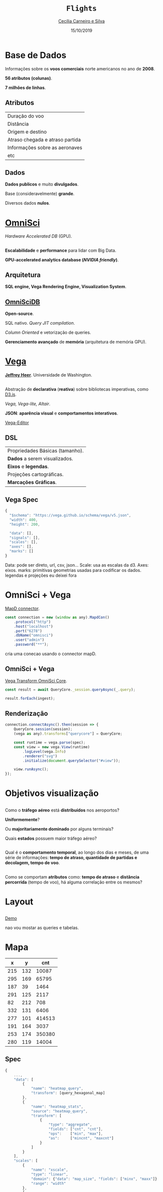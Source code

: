 #+REVEAL_TRANS: linear    
#+REVEAL_THEME: night
#+OPTIONS: num:nil toc:nil timestamp:nil 
#+REVEAL_ROOT: https://cdn.jsdelivr.net/npm/reveal.js
#+Title: ~Flights~
# #+Author: Cecília Carneiro e Silva
#+Author: [[mailto:cecilia.carneiroesilva@gmail.com][Cecília Carneiro e Silva]]
#+Date: 15/10/2019

* Base de Dados

Informações sobre os *voos comerciais* norte americanos no ano de *2008*.

*56 atributos (colunas)*.

*7 milhões de linhas*.

** Atributos

| Duração do voo                  |
| Distância                       |
| Origem e destino                |
| Atraso chegada e atraso partida |
| Informações sobre as aeronaves  |
| etc                             |

** Dados

*Dados publicos* e muito *divulgados*.

Base (consideravelmente) *grande*.

Diversos dados *nulos*.

* [[https://www.omnisci.com/][OmniSci]]

[[./images/omnisci-initialPage.png]]

/Hardware Accelerated DB/ (GPU).

** 

*Escalabilidade* e *performance* para lidar com Big Data.

*GPU-accelerated analytics database (/NVIDIA friendly/)*.


** Arquitetura

[[./images/omnisci.png]]

*SQL engine, Vega Rendering Engine, Visualization System*.

** [[https://www.omnisci.com/platform/omniscidb][OmniSciDB]]

*Open-source*.

SQL nativo. /Query JIT compilation/.

/Column Oriented/ e vetorização de queries.

*Gerenciamento avançado* de *memória* (arquitetura de memória GPU).

* [[https://vega.github.io/vega/][Vega]]

[[./images/vega-js.png]]

*[[https://github.com/jheer][Jeffrey Heer]]*. Universidade de Washington.

** 

Abstração de *declarativa* (*reativa*) sobre bibliotecas imperativas, como [[https://d3js.org/][D3.js]].

/Vega, Vega-lite, Altair/.

*JSON*: *aparência visual* e *comportamentos interativos*.

[[https://vega.github.io/editor/#/custom/vega][Vega-Editor]]

** DSL

| Propriedades Básicas (tamanho). |
| *Dados* a serem visualizados.   |
| *Eixos* e *legendas*.           |
| Projeções cartográficas.        |
| *Marcações Gráficas*.           |

** Vega Spec

#+BEGIN_SRC js
{
  "$schema": "https://vega.github.io/schema/vega/v5.json",
  "width": 400,
  "height": 200,

  "data": [],
  "signals": [],
  "scales": [],
  "axes": [],
  "marks": []
}
#+END_SRC

#+BEGIN_NOTES
Data: pode ser direto, url, csv, json...
Scale: usa as escalas da d3.
Axes: eixos.
marks: primitivas geometrias usadas para codificar os dados.
legendas e projeções eu deixei fora
#+END_NOTES

* OmniSci + Vega

[[https://github.com/omnisci/mapd-connector][MapD connector]].

#+BEGIN_SRC js
const connection = new (window as any).MapdCon()
    .protocol("http")
    .host("localhost")
    .port("6278")
    .dbName("omnisci")
    .user("admin")
    .password("**");
#+END_SRC

#+BEGIN_NOTES 
cria uma conecao usando o connector mapD.
#+END_NOTES

** OmniSci + Vega 

[[https://github.com/omnisci/vega-transform-omnisci-core][Vega Transform OmniSci Core]].

#+BEGIN_SRC js
const result = await QueryCore._session.queryAsync(_.query);

result.forEach(ingest);
#+END_SRC

** Renderização

#+BEGIN_SRC js
connection.connectAsync().then(session => {
    QueryCore.session(session);
    (vega as any).transforms["querycore"] = QueryCore;

    const runtime = vega.parse(spec);
    const view = new vega.View(runtime)
        .logLevel(vega.Info)
        .renderer("svg")
        .initialize(document.querySelector("#view"));

    view.runAsync();
});
#+END_SRC

* Objetivos visualização

** 

Como o *tráfego aéreo* está *distribuídos* nos aeroportos? 

*Uniformemente*? 

Ou *majoritariamente dominado* por alguns terminais? 

Quais *estados* possuem maior tráfego aéreo?

** 

Qual é o *comportamento temporal*, ao longo dos dias e meses, de uma série de informações: *tempo de atraso, quantidade de partidas e decolagem, tempo de voo*.

** 

Como se comportam *atributos* como: *tempo de atraso* e *distância percorrida* (tempo de voo), há alguma correlação entre os mesmos?

* Layout
** 
 :PROPERTIES:
    :reveal_background: ./images/vc-visualizacaoDados.png
    :reveal_background_size: 1000px
    :END:

# [[./images/vc-visualizacaoDados.png]]
[[http://localhost:1234/][Demo]]

#+BEGIN_NOTES
nao vou mostar as queries e tabelas.
#+END_NOTES

* Mapa

#+REVEAL_HTML: <div style="font-size: 60%;">
|   x |   y |    cnt |
|-----+-----+--------|
| 215 | 132 |  10087 |
| 295 | 169 |  65795 |
| 187 |  39 |   1464 |
| 291 | 125 |   2117 |
|  82 | 212 |    708 |
| 332 | 131 |   6406 |
| 277 | 101 | 414513 |
| 191 | 164 |   3037 |
| 253 | 174 | 350380 |
| 280 | 119 |  14004 |
|-----+-----+--------|
#+REVEAL_HTML: </div>
** Spec

#+REVEAL_HTML: <div style="font-size: 60%;">
#+BEGIN_SRC js
  {
      ...,
      "data": [
          {
              "name": "heatmap_query",
              "transform": [query_hexagonal_map]
          },
          {
              "name": "heatmap_stats",
              "source": "heatmap_query",
              "transform": [
                  {
                      "type": "aggregate",
                      "fields": ["cnt", "cnt"],
                      "ops":    ["min", "max"],
                      "as":     ["mincnt", "maxcnt"]
                  }
              ]
          }
      ],
      "scales": [
          {
              "name": "xscale",
              "type": "linear",
              "domain": {"data": "map_size", "fields": ["minx", "maxx"]},
              "range": "width"
          },
          {
              "name": "heat_color",
              "type": "pow",
              "domain": {"data": "heatmap_stats", "fields": ["mincnt", "maxcnt"]},
              "range": { "scheme": "blues" },
              "reverse": true
          }
      ],
      "marks": [
          {
              "type": "symbol",
              "from": {
                  "data": "heatmap_query"
              },
              "encode": {
                  "update": {
                      "shape": { "value": "circle" },
                      "xc": {
                          "scale": "xscale",
                          "field": "x"
                      },
                      "yc": {
                          "scale": "yscale",
                          "field": "y"
                      },
                      "size": { "scale": "heat_size", "field": "cnt" },
                      "fill": {
                          "scale": "heat_color",
                          "field": "cnt"
                      }
                  }
              }
          }
      ]
  }
#+END_SRC
#+REVEAL_HTML: </div>

** Mapa

[[./images/vc-mapa.png]]

Bem distribuído. 

*Mapa* = dados contextualizados. 

#+BEGIN_NOTES
mais claro maior
tamanho maior maior
o mapa não é completamente desenhado mas a (percepção) gestalt nos faz enxergar o mapa completo.
Alguns mais tem um trafego maior mas acho que se fizessemos um para o brasil seria bem diferente.
#+END_NOTES

* Coordenadas paralelas

#+REVEAL_HTML: <div style="font-size: 60%;">
| flight-month | distance | airtime | delay | carrier-name          | plane-year |
|--------------+----------+---------+-------+-----------------------+------------|
|            4 |     2454 |     339 |    -1 | Delta Air Lines       |       1957 |
|           12 |      383 |      70 |   -18 | Northwest Airlines    |       1969 |
|            1 |      814 |     120 |    44 | Northwest Airlines    |       1975 |
|           11 |      231 |      39 |    63 | Northwest Airlines    |       1979 |
|           12 |      432 |      59 |   -38 | Northwest Airlines    |       1980 |
|            9 |      887 |     118 |   -24 | American Airlines     |       1984 |
|            1 |      920 |     140 |     2 | Southwest Airlines    |       1985 |
|            5 |      632 |      99 |    -1 | Northwest Airlines    |       1986 |
|            7 |      965 |     136 |     3 | Continental Air Lines |       1986 |
|            9 |      258 |      46 |    -8 | American Airlines     |      1986  |
|--------------+----------+---------+-------+-----------------------+------------|
#+REVEAL_HTML: </div>

** Coordenadas paralelas
[[./images/vc-coordenadasParalelas.png]]

Correlações (*ou não*) entre os atributos.

#+BEGIN_NOTES
Onde as interações fazem mais falta no meu layout.
Se fosse para carros seria bem diferente. Serve para confirmar algumas suposições.
Tempo e distancia são proporcionais.
Tempo de vida parece nao influenciar.
Regime de voo (distancia-tempo) não parece dependente do mês do ano.
Ponderar que isso é uma amostragem.
Todos os dados seria inviável.
#+END_NOTES

* Gráfico de barras

#+REVEAL_HTML: <div style="font-size: 60%;">
| category |  amount |
|----------+---------|
| CA       | 1649194 |
| TX       | 1495300 |
| FL       |  933996 |
| IL       |  922474 |
| GA       |  871562 |
| NY       |  662666 |
| CO       |  561710 |
| AZ       |  463622 |
| NC       |  423640 |
| VA       |  421404 |
|----------+---------|
#+REVEAL_HTML: </div>

** Gráfico de barras
[[./images/vc-barChart.png]]

*Estados* com *maior* tráfego aéreo.

#+BEGIN_NOTES
complementar ao mapa.
Mostrando mais uma vez a distribuição.
duplicado... Soma as linhas origem e destino.
#+END_NOTES

* Gráfico de linhas

#+REVEAL_HTML: <div style="font-size: 60%;">
| category | amount |
|----------+--------|
|        1 |    566 |
|        2 |    428 |
|        3 |    429 |
|        4 |    420 |
|        5 |    460 |
|        6 |    397 |
|        7 |    392 |
|        8 |    357 |
|        9 |    366 |
|       10 |    427 |
|----------+--------|
#+REVEAL_HTML: </div>

** Gráfico de linhas
[[./images/vc-linesChart.png]]

*Horário de partida* dos voos.

#+BEGIN_NOTES
Se tds os voos sairem no mesmo dia seria assim a situação.
#+END_NOTES

* Heat Map

#+REVEAL_HTML: <div style="font-size: 60%;">
|              temp | flight-dayofmonth | flight-month |
|-------------------+-------------------+--------------|
| 19.01395373799173 |                 1 |            0 |
| 22.16528885192976 |                 2 |            0 |
| 16.11230573746457 |                 3 |            0 |
| 13.75858134920635 |                 4 |            0 |
| 17.38641912223925 |                 5 |            0 |
| 16.82242115124388 |                 6 |            0 |
| 12.06601578308377 |                 7 |            0 |
| 10.48508437385716 |                 8 |            0 |
| 4.608085172041352 |                 9 |            0 |
| 7.445702264075336 |                10 |            0 |
|-------------------+-------------------+--------------|
#+REVEAL_HTML: </div>

** Heat Map
[[./images/vc-mapaCalor.png]]

Atrasos no fim do ano.

#+BEGIN_NOTES
Influencia dos feriados natalinos e das nevadas (tempo).
Poderia colocar em versões futuras o (weather-delay).
#+END_NOTES

* Scatter plot

#+REVEAL_HTML: <div style="font-size: 60%;">
| arrdelay | depdelay | airtime | category                    |
|----------+----------+---------+-----------------------------|
|        2 |       19 |     113 | Southwest Airlines          |
|      -20 |       -5 |     143 | Southwest Airlines          |
|        9 |       -4 |      93 | Expressjet Airlines         |
|       66 |       75 |      48 | Mesa Airlines               |
|      -15 |       -9 |      57 | Skywest Airlines            |
|      -16 |       -3 |     108 | United Air Lines            |
|      -25 |        0 |      49 | Atlantic Southeast Airlines |
|       26 |       46 |     155 | American Eagle Airlines     |
|       24 |        4 |     331 | American Airlines           |
|      -12 |       -1 |     126 | American Airlines           |
|----------+----------+---------+-----------------------------|
#+REVEAL_HTML: </div>

** Scatter plot
[[./images/vc-scatterPlot.png]]

*/Delays/ x tempo de voo x companhias aéreas*.

* Considerações Finais

*Diversos* layouts (ao invés de focar em um super interativo).

As *interações são limitadas* por enquanto.

** Trabalhos futuros

Poderia usar técnicas similares com outro backend. (~Comparações~ ~possíveis~).

Segunda *versão* mais *incrementada* para o *trabalho final*.

*Dados mais desafiadores*.

#+BEGIN_NOTES
Se encaixam melhor na minha linha de pesquisa.
#+END_NOTES

* The End

[[https://github.com/ceciliacsilva/mapd-app][Github]]

[[https://ceciliacsilva.github.io/vc-flights/][Apresentação]]
